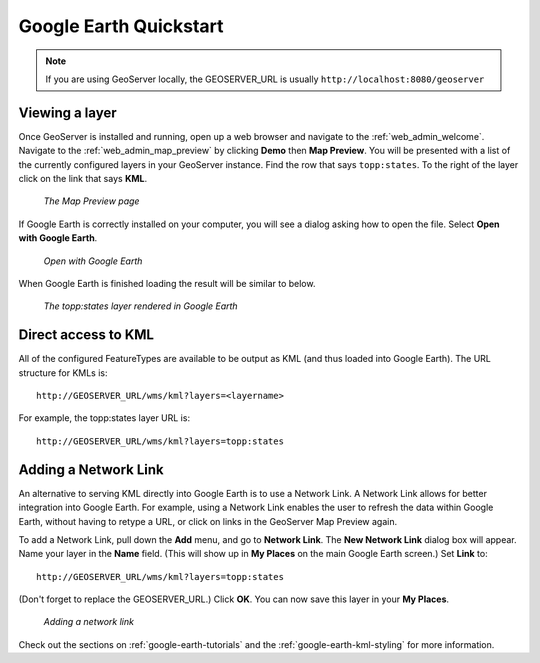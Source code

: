 .. _google_earth_quickstart:

Google Earth Quickstart
=======================

.. note:: If you are using GeoServer locally, the GEOSERVER_URL is usually ``http://localhost:8080/geoserver``

Viewing a layer
---------------

Once GeoServer is installed and running, open up a web browser and navigate to the :ref:`web_admin_welcome`.  Navigate to the :ref:`web_admin_map_preview` by clicking **Demo** then **Map Preview**. You will be presented with a list of the currently configured layers in your GeoServer instance. Find the row that says ``topp:states``. To the right of the layer click on the link that says **KML**. 

   .. figure:: demopage.png
      :align: center
	  
      *The Map Preview page*

If Google Earth is correctly installed on your computer, you will see a dialog asking how to open the file. Select **Open with Google Earth**.

   .. figure:: openingkml.png
      :align: center
	  
      *Open with Google Earth*

When Google Earth is finished loading the result will be similar to below.


   .. figure:: googleearth.jpg
      :align: center

      *The topp:states layer rendered in Google Earth*

	  
Direct access to KML
--------------------

All of the configured FeatureTypes are available to be output as KML (and thus loaded into Google Earth). The URL structure for KMLs is::

   http://GEOSERVER_URL/wms/kml?layers=<layername>

For example, the topp:states layer URL is::

   http://GEOSERVER_URL/wms/kml?layers=topp:states
   
  
Adding a Network Link
---------------------

An alternative to serving KML directly into Google Earth is to use a Network Link. A Network Link allows for better integration into Google Earth. For example, using a Network Link enables the user to refresh the data within Google Earth, without having to retype a URL, or click on links in the GeoServer Map Preview again. 

To add a Network Link, pull down the **Add** menu, and go to **Network Link**. The **New Network Link** dialog box will appear. 
Name your layer in the **Name** field. (This will show up in **My Places** on the main Google Earth screen.) Set **Link** to::

   http://GEOSERVER_URL/wms/kml?layers=topp:states
   
(Don't forget to replace the GEOSERVER_URL.)  Click **OK**. You can now save this layer in your **My Places**.

   .. figure:: networklink.png
      :align: center

      *Adding a network link*

Check out the sections on :ref:`google-earth-tutorials` and the :ref:`google-earth-kml-styling` for more information. 

